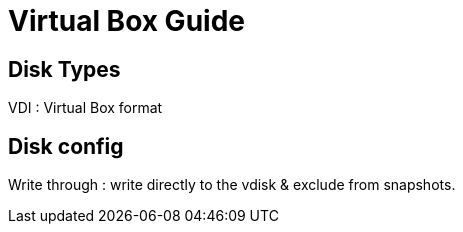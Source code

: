 = Virtual Box Guide

== Disk Types

VDI : Virtual Box format


== Disk config

Write through : write directly to the vdisk & exclude from snapshots.
